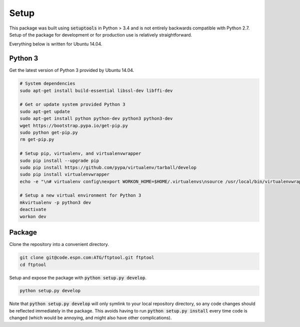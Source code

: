 Setup
=====

This package was built using :code:`setuptools` in Python > 3.4 and is not entirely backwards compatible with Python 2.7. Setup of the package for development or for production use is relatively straightforward.

Everything below is written for Ubuntu 14.04.

Python 3
--------

Get the latest version of Python 3 provided by Ubuntu 14.04.

.. code-block:: bash

   # System dependencies
   sudo apt-get install build-essential libssl-dev libffi-dev

   # Get or update system provided Python 3
   sudo apt-get update
   sudo apt-get install python python-dev python3 python3-dev
   wget https://bootstrap.pypa.io/get-pip.py
   sudo python get-pip.py
   rm get-pip.py

   # Setup pip, virtualenv, and virtualenvwrapper
   sudo pip install --upgrade pip
   sudo pip install https://github.com/pypa/virtualenv/tarball/develop
   sudo pip install virtualenvwrapper
   echo -e "\n# virtualenv config\nexport WORKON_HOME=$HOME/.virtualenvs\nsource /usr/local/bin/virtualenvwrapper.sh\n" >> ~/.bashrc

   # Setup a new virtual environment for Python 3
   mkvirtualenv -p python3 dev
   deactivate
   workon dev

Package
-------

Clone the repository into a convenient directory.

.. code-block:: bash

   git clone git@code.espn.com:ATG/ftptool.git ftptool
   cd ftptool

Setup and expose the package with :code:`python setup.py develop`.

.. code-block:: bash

   python setup.py develop

Note that :code:`python setup.py develop` will only symlink to your local repository directory, so any code changes should be reflected immediately in the package. This avoids having to run :code:`python setup.py install` every time code is changed (which would be annoying, and might also have other complications).

